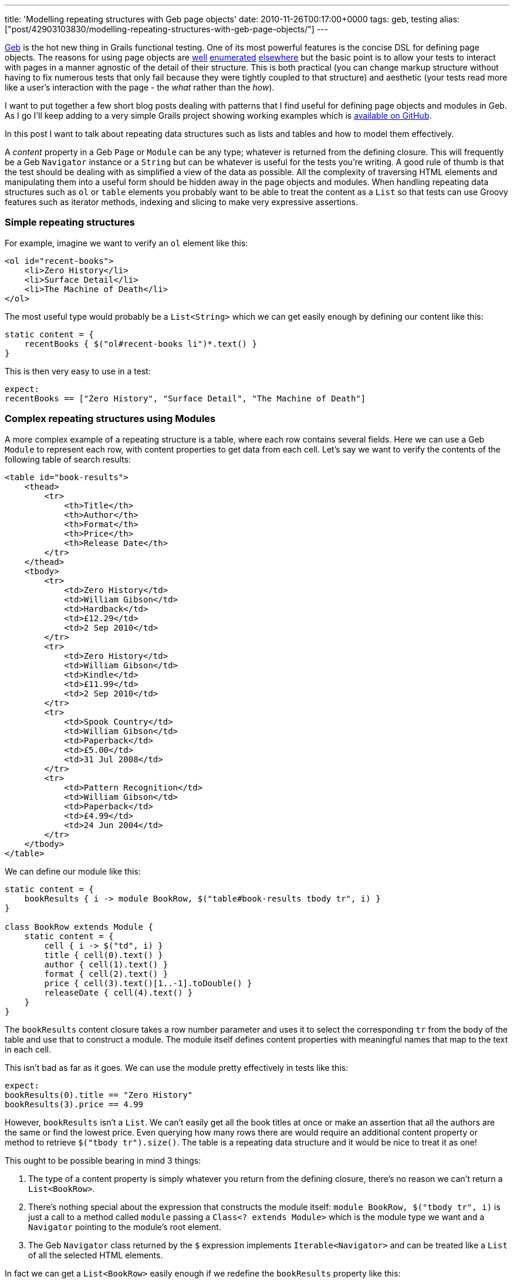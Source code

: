 ---
title: 'Modelling repeating structures with Geb page objects'
date: 2010-11-26T00:17:00+0000
tags: geb, testing
alias: ["post/42903103830/modelling-repeating-structures-with-geb-page-objects/"]
---

http://geb.codehaus.org/[Geb] is the hot new thing in Grails functional testing. One of its most powerful features is the concise DSL for defining page objects. The reasons for using page objects are http://code.google.com/p/selenium/wiki/PageObjects[well] http://robfletcher.github.com/grails-selenium-rc/docs/manual/guide/4.%20Using%20Page%20Objects.html[enumerated] http://geb.codehaus.org/manual/latest/pages.html#the_page_object_pattern_why[elsewhere] but the basic point is to allow your tests to interact with pages in a manner agnostic of the detail of their structure. This is both practical (you can change markup structure without having to fix numerous tests that only fail because they were tightly coupled to that structure) and aesthetic (your tests read more like a user's interaction with the page - the _what_ rather than the _how_).

I want to put together a few short blog posts dealing with patterns that I find useful for defining page objects and modules in Geb. As I go I'll keep adding to a very simple Grails project showing working examples which is https://github.com/robfletcher/geb-examples/[available on GitHub].

In this post I want to talk about repeating data structures such as lists and tables and how to model them effectively.

A _content_ property in a Geb `Page` or `Module` can be any type; whatever is returned from the defining closure. This will frequently be a Geb `Navigator` instance or a `String` but can be whatever is useful for the tests you're writing. A good rule of thumb is that the test should be dealing with as simplified a view of the data as possible. All the complexity of traversing HTML elements and manipulating them into a useful form should be hidden away in the page objects and modules. When handling repeating data structures such as `ol` or `table` elements you probably want to be able to treat the content as a `List` so that tests can use Groovy features such as iterator methods, indexing and slicing to make very expressive assertions.

[[simple-repeating-structures]]
Simple repeating structures
~~~~~~~~~~~~~~~~~~~~~~~~~~~

For example, imagine we want to verify an `ol` element like this:

[source,markup]
---------------------------------
<ol id="recent-books">
    <li>Zero History</li>
    <li>Surface Detail</li>
    <li>The Machine of Death</li>
</ol>
---------------------------------

The most useful type would probably be a `List<String>` which we can get easily enough by defining our content like this:

[source,groovy]
---------------------------------------------------
static content = {
    recentBooks { $("ol#recent-books li")*.text() }
}
---------------------------------------------------

This is then very easy to use in a test:

[source,groovy]
-------------------------------------------------------------------------
expect:
recentBooks == ["Zero History", "Surface Detail", "The Machine of Death"]
-------------------------------------------------------------------------

[[complex-repeating-structures-using-modules]]
Complex repeating structures using Modules
~~~~~~~~~~~~~~~~~~~~~~~~~~~~~~~~~~~~~~~~~~

A more complex example of a repeating structure is a table, where each row contains several fields. Here we can use a Geb `Module` to represent each row, with content properties to get data from each cell. Let's say we want to verify the contents of the following table of search results:

[source,markup]
----------------------------------------
<table id="book-results">
    <thead>
        <tr>
            <th>Title</th>
            <th>Author</th>
            <th>Format</th>
            <th>Price</th>
            <th>Release Date</th>
        </tr>
    </thead>
    <tbody>
        <tr>
            <td>Zero History</td>
            <td>William Gibson</td>
            <td>Hardback</td>
            <td>£12.29</td>
            <td>2 Sep 2010</td>
        </tr>
        <tr>
            <td>Zero History</td>
            <td>William Gibson</td>
            <td>Kindle</td>
            <td>£11.99</td>
            <td>2 Sep 2010</td>
        </tr>
        <tr>
            <td>Spook Country</td>
            <td>William Gibson</td>
            <td>Paperback</td>
            <td>£5.00</td>
            <td>31 Jul 2008</td>
        </tr>
        <tr>
            <td>Pattern Recognition</td>
            <td>William Gibson</td>
            <td>Paperback</td>
            <td>£4.99</td>
            <td>24 Jun 2004</td>
        </tr>
    </tbody>
</table>
----------------------------------------

We can define our module like this:

[source,groovy]
----------------------------------------------------------------------------
static content = {
    bookResults { i -> module BookRow, $("table#book-results tbody tr", i) }
}

class BookRow extends Module {
    static content = {
        cell { i -> $("td", i) }
        title { cell(0).text() }
        author { cell(1).text() }
        format { cell(2).text() }
        price { cell(3).text()[1..-1].toDouble() }
        releaseDate { cell(4).text() }
    }
}
----------------------------------------------------------------------------

The `bookResults` content closure takes a row number parameter and uses it to select the corresponding `tr` from the body of the table and use that to construct a module. The module itself defines content properties with meaningful names that map to the text in each cell.

This isn't bad as far as it goes. We can use the module pretty effectively in tests like this:

[source,groovy]
--------------------------------------
expect:
bookResults(0).title == "Zero History"
bookResults(3).price == 4.99
--------------------------------------

However, `bookResults` isn't a `List`. We can't easily get all the book titles at once or make an assertion that all the authors are the same or find the lowest price. Even querying how many rows there are would require an additional content property or method to retrieve `$("tbody tr").size()`. The table is a repeating data structure and it would be nice to treat it as one!

This ought to be possible bearing in mind 3 things:

1.  The type of a content property is simply whatever you return from the defining closure, there's no reason we can't return a `List<BookRow>`.
2.  There's nothing special about the expression that constructs the module itself: `module BookRow, $("tbody tr", i)` is just a call to a method called `module` passing a `Class<? extends Module>` which is the module type we want and a `Navigator` pointing to the module's root element.
3.  The Geb `Navigator` class returned by the `$` expression implements `Iterable<Navigator>` and can be treated like a `List` of all the selected HTML elements.

In fact we can get a `List<BookRow>` easily enough if we redefine the `bookResults` property like this:

[source,groovy]
-------------------------------
static content = {
    bookResults {
        $("tbody tr").collect {
            module BookRow, it
        }
    }
}
-------------------------------

The key here is that we iterate over the `tr` elements inside the content definition collecting a new `BookRow` instance for each one. Now the page object doesn't require the test to pass in the index of the row it's interested in. This enables our test to do some much more powerful and interesting things:

[source,groovy]
--------------------------------------------------------------------------------------
expect:
bookResults.size() == 4
bookResults[0].title == "Zero History"
bookResults.title.unique() == ["Zero History", "Spook Country", "Pattern Recognition"]
bookResults.every { it.author == "William Gibson" }
bookResults[2..3].every { it.format == "Paperback" }
bookResults.price.sum() == 34.27
--------------------------------------------------------------------------------------

I've tried to show a couple of reasonably simple examples here. Others are easy to imagine; a `Map` representing the `dt` and `dd` elements inside an HTML definition list, a list of modules representing a group of labelled radio buttons or news items with images and links, a tree-like multi-level navigation structure, etc.
